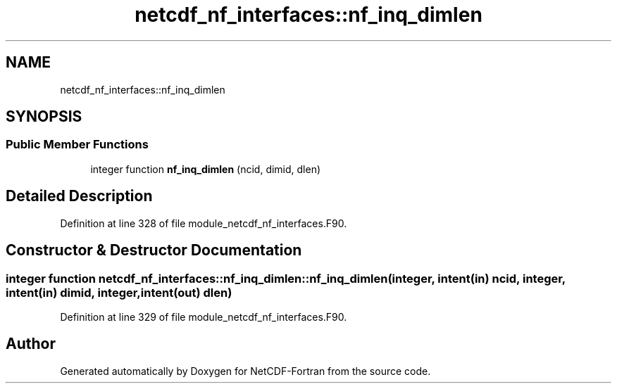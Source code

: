 .TH "netcdf_nf_interfaces::nf_inq_dimlen" 3 "Wed Jan 17 2018" "Version 4.5.0-development" "NetCDF-Fortran" \" -*- nroff -*-
.ad l
.nh
.SH NAME
netcdf_nf_interfaces::nf_inq_dimlen
.SH SYNOPSIS
.br
.PP
.SS "Public Member Functions"

.in +1c
.ti -1c
.RI "integer function \fBnf_inq_dimlen\fP (ncid, dimid, dlen)"
.br
.in -1c
.SH "Detailed Description"
.PP 
Definition at line 328 of file module_netcdf_nf_interfaces\&.F90\&.
.SH "Constructor & Destructor Documentation"
.PP 
.SS "integer function netcdf_nf_interfaces::nf_inq_dimlen::nf_inq_dimlen (integer, intent(in) ncid, integer, intent(in) dimid, integer, intent(out) dlen)"

.PP
Definition at line 329 of file module_netcdf_nf_interfaces\&.F90\&.

.SH "Author"
.PP 
Generated automatically by Doxygen for NetCDF-Fortran from the source code\&.
